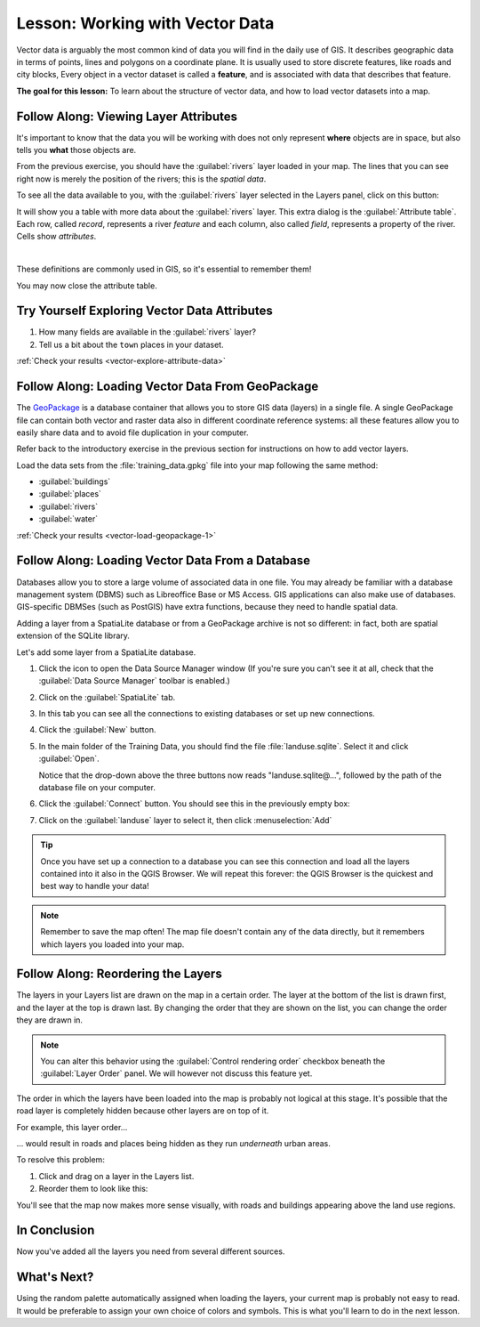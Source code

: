 .. only:: html

   |updatedisclaimer|

.. _tm_working_vector_data:

|LS| Working with Vector Data
===============================================================================

Vector data is arguably the most common kind of data you will find in the daily
use of GIS. It describes geographic data in terms of points, lines and polygons on a
coordinate plane. It is usually used to store discrete features, like roads and
city blocks, Every object in a vector dataset is called a **feature**,
and is associated with data that describes that feature.

**The goal for this lesson:** To learn about the structure of vector data, and
how to load vector datasets into a map.

|basic| |FA| Viewing Layer Attributes
-------------------------------------------------------------------------------

It's important to know that the data you will be working with does not only
represent **where** objects are in space, but also tells you **what** those
objects are.

From the previous exercise, you should have the :guilabel:`rivers` layer
loaded in your map. The lines that you can see right now is merely the
position of the rivers; this is the *spatial data*.

To see all the data available to you, with the :guilabel:`rivers` layer
selected in the Layers panel, click on this button: |openTable|

It will show you a table with more data about the :guilabel:`rivers` layer.
This extra dialog is the :guilabel:`Attribute table`. Each row, called
*record*, represents a river *feature* and each column, also called *field*,
represents a property of the river. Cells show *attributes*.

.. image:: img/attribute_data_preview.png
  :align: center

|

These definitions are commonly used in GIS, so it's essential to remember them!

You may now close the attribute table.

.. _backlink-vector-explore-attribute-data:

|basic| |TY| Exploring Vector Data Attributes
-------------------------------------------------------------------------------

#. How many fields are available in the :guilabel:`rivers` layer?
#. Tell us a bit about the ``town`` places in your dataset.

:ref:`Check your results <vector-explore-attribute-data>`


.. _backlink-vector-load-geopackage-1:

|basic| |FA| Loading Vector Data From GeoPackage
-------------------------------------------------------------------------------

The `GeoPackage <https://www.geopackage.org/>`_ is a database container that allows
you to store GIS data (layers) in a single file. A single GeoPackage file can
contain both vector and raster data also in different coordinate reference systems:
all these features allow you to easily share data and to avoid file duplication
in your computer.

Refer back to the introductory exercise in the previous section for
instructions on how to add vector layers.

Load the data sets from the :file:`training_data.gpkg` file into your map following
the same method:

* :guilabel:`buildings`
* :guilabel:`places`
* :guilabel:`rivers`
* :guilabel:`water`

:ref:`Check your results <vector-load-geopackage-1>`


.. _backlink-vector-load-from-database-1:

|basic| |FA| Loading Vector Data From a Database
-------------------------------------------------------------------------------

Databases allow you to store a large volume of associated data in one file. You
may already be familiar with a database management system (DBMS) such as
Libreoffice Base or MS Access. GIS applications can also make use of databases.
GIS-specific DBMSes (such as PostGIS) have extra functions, because they need to
handle spatial data.

Adding a layer from a SpatiaLite database or from a GeoPackage archive is not
so different: in fact, both are spatial extension of the SQLite library.

Let's add some layer from a SpatiaLite database.

#. Click the icon |dataSourceManager| to open the Data Source Manager window
   (If you're sure you can't see it at all, check that the :guilabel:`Data
   Source Manager` toolbar is enabled.)
#. Click on the |addSpatiaLiteLayer| :guilabel:`SpatiaLite` tab.
#. In this tab you can see all the connections to existing databases or set up
   new connections.
#. Click the :guilabel:`New` button.
#. In the main folder of the Training Data, you should find the file
   :file:`landuse.sqlite`. Select it and click :guilabel:`Open`.

   Notice that the drop-down above the three buttons now reads "landuse.sqlite@...",
   followed by the path of the database file on your computer.

#. Click the :guilabel:`Connect` button. You should see this in the previously
   empty box:

   .. image:: img/spatiallite_dialog_connected.png
      :align: center

#. Click on the :guilabel:`landuse` layer to select it, then click
   :menuselection:`Add`

.. tip:: Once you have set up a connection to a database you can see this connection
  and load all the layers contained into it also in the QGIS Browser. We will
  repeat this forever: the QGIS Browser is the quickest and best way to handle
  your data!

.. note::  Remember to save the map often! The map file doesn't contain any of
   the data directly, but it remembers which layers you loaded into your map.


|FA| Reordering the Layers
-------------------------------------------------------------------------------

The layers in your Layers list are drawn on the map in a certain order. The
layer at the bottom of the list is drawn first, and the layer at the top is
drawn last. By changing the order that they are shown on the list, you can
change the order they are drawn in.

.. note:: You can alter this behavior using the :guilabel:`Control rendering
   order` checkbox beneath the :guilabel:`Layer Order` panel. We will
   however not discuss this feature yet.

The order in which the layers have been loaded into the map is probably not
logical at this stage. It's possible that the road layer is completely hidden
because other layers are on top of it.

For example, this layer order...

.. image:: img/incorrect_layer_order.png
   :align: center

... would result in roads and places being hidden as they run *underneath*
urban areas.

To resolve this problem:

#. Click and drag on a layer in the Layers list.
#. Reorder them to look like this:

.. image:: img/correct_layer_order.png
   :align: center

You'll see that the map now makes more sense visually, with roads and buildings
appearing above the land use regions.

|IC|
-------------------------------------------------------------------------------

Now you've added all the layers you need from several different sources.

|WN|
-------------------------------------------------------------------------------

Using the random palette automatically assigned when loading the layers, your
current map is probably not easy to read. It would be preferable to assign your
own choice of colors and symbols. This is what you'll learn to do in the next
lesson.


.. Substitutions definitions - AVOID EDITING PAST THIS LINE
   This will be automatically updated by the find_set_subst.py script.
   If you need to create a new substitution manually,
   please add it also to the substitutions.txt file in the
   source folder.

.. |FA| replace:: Follow Along:
.. |IC| replace:: In Conclusion
.. |LS| replace:: Lesson:
.. |TY| replace:: Try Yourself
.. |WN| replace:: What's Next?
.. |addSpatiaLiteLayer| image:: /static/common/mActionAddSpatiaLiteLayer.png
   :width: 1.5em
.. |basic| image:: /static/global/basic.png
.. |dataSourceManager| image:: /static/common/mActionDataSourceManager.png
   :width: 1.5em
.. |openTable| image:: /static/common/mActionOpenTable.png
   :width: 1.5em
.. |updatedisclaimer| replace:: :disclaimer:`Docs in progress for 'QGIS testing'. Visit https://docs.qgis.org/2.18 for QGIS 2.18 docs and translations.`
